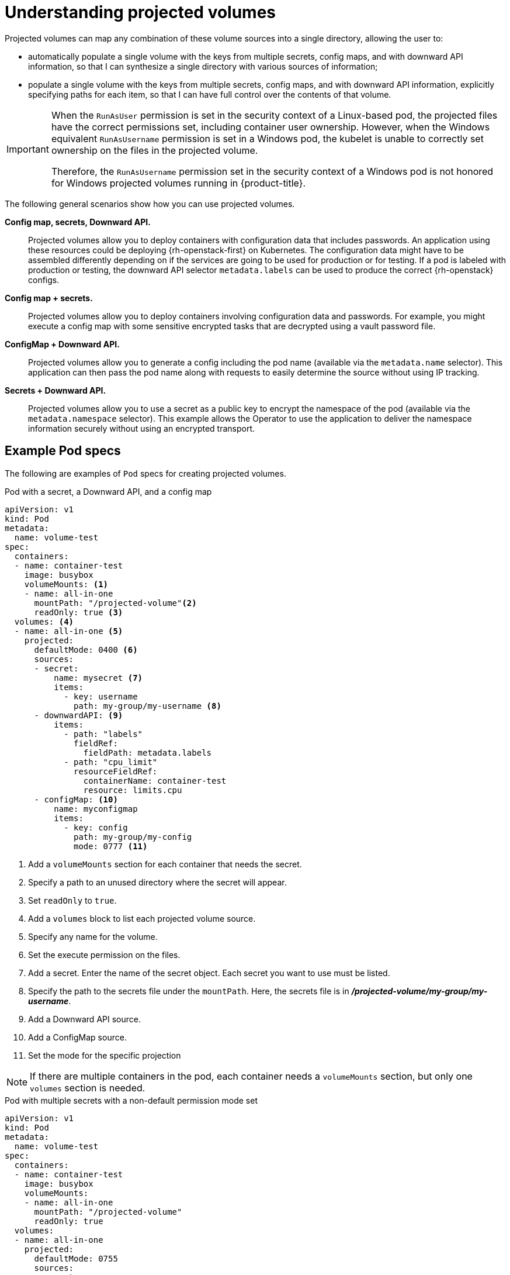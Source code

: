 // Module included in the following assemblies:
//
// * nodes/nodes-containers-projected-volumes.adoc

:_mod-docs-content-type: CONCEPT
[id="nodes-containers-projected-volumes-about_{context}"]
= Understanding projected volumes

Projected volumes can map any combination of these volume sources into a single directory, allowing the user to:

* automatically populate a single volume with the keys from multiple secrets, config maps, and with downward API information,
so that I can synthesize a single directory with various sources of information;
* populate a single volume with the keys from multiple secrets, config maps, and with downward API information,
explicitly specifying paths for each item, so that I can have full control over the contents of that volume.

[IMPORTANT]
====
When the `RunAsUser` permission is set in the security context of a Linux-based pod, the projected files have the correct permissions set, including container user ownership. However, when the Windows equivalent `RunAsUsername` permission is set in a Windows pod, the kubelet is unable to correctly set ownership on the files in the projected volume.

Therefore, the `RunAsUsername` permission set in the security context of a Windows pod is not honored for Windows projected volumes running in {product-title}.
====

The following general scenarios show how you can use projected volumes.

*Config map, secrets, Downward API.*::
Projected volumes allow you to deploy containers with configuration data that includes passwords.
An application using these resources could be deploying {rh-openstack-first} on Kubernetes. The configuration data might have to be assembled differently depending on if the services are going to be used for production or for testing. If a pod is labeled with production or testing, the downward API selector `metadata.labels` can be used to produce the correct {rh-openstack} configs.

*Config map + secrets.*::
Projected volumes allow you to deploy containers involving configuration data and passwords.
For example, you might execute a config map with some sensitive encrypted tasks that are decrypted using a vault password file.

*ConfigMap + Downward API.*::
Projected volumes allow you to generate a config including the pod name (available via the `metadata.name` selector). This application can then pass the pod name along with requests to easily determine the source without using IP tracking.

*Secrets + Downward API.*::
Projected volumes allow you to use a secret as a public key to encrypt the namespace of the pod (available via the `metadata.namespace` selector).
This example allows the Operator to use the application to deliver the namespace information securely without using an encrypted transport.

[id="projected-volumes-examples_{context}"]
== Example Pod specs

The following are examples of `Pod` specs for creating projected volumes.

.Pod with a secret, a Downward API, and a config map

[source,yaml]
----
apiVersion: v1
kind: Pod
metadata:
  name: volume-test
spec:
  containers:
  - name: container-test
    image: busybox
    volumeMounts: <1>
    - name: all-in-one
      mountPath: "/projected-volume"<2>
      readOnly: true <3>
  volumes: <4>
  - name: all-in-one <5>
    projected:
      defaultMode: 0400 <6>
      sources:
      - secret:
          name: mysecret <7>
          items:
            - key: username
              path: my-group/my-username <8>
      - downwardAPI: <9>
          items:
            - path: "labels"
              fieldRef:
                fieldPath: metadata.labels
            - path: "cpu_limit"
              resourceFieldRef:
                containerName: container-test
                resource: limits.cpu
      - configMap: <10>
          name: myconfigmap
          items:
            - key: config
              path: my-group/my-config
              mode: 0777 <11>
----

<1> Add a `volumeMounts` section for each container that needs the secret.
<2> Specify a path to an unused directory where the secret will appear.
<3> Set `readOnly` to `true`.
<4> Add a `volumes` block to list each projected volume source.
<5> Specify any name for the volume.
<6> Set the execute permission on the files.
<7> Add a secret. Enter the name of the secret object. Each secret you want to use must be listed.
<8> Specify the path to the secrets file under the `mountPath`. Here, the secrets file is in *_/projected-volume/my-group/my-username_*.
<9> Add a Downward API source.
<10> Add a ConfigMap source.
<11> Set the mode for the specific projection

[NOTE]
====
If there are multiple containers in the pod, each container needs a `volumeMounts` section, but only one `volumes` section is needed.
====

.Pod with multiple secrets with a non-default permission mode set

[source,yaml]
----
apiVersion: v1
kind: Pod
metadata:
  name: volume-test
spec:
  containers:
  - name: container-test
    image: busybox
    volumeMounts:
    - name: all-in-one
      mountPath: "/projected-volume"
      readOnly: true
  volumes:
  - name: all-in-one
    projected:
      defaultMode: 0755
      sources:
      - secret:
          name: mysecret
          items:
            - key: username
              path: my-group/my-username
      - secret:
          name: mysecret2
          items:
            - key: password
              path: my-group/my-password
              mode: 511
----

[NOTE]
====
The `defaultMode` can only be specified at the projected level and not for each
volume source. However, as illustrated above, you can explicitly set the `mode`
for each individual projection.
====

[id="projected-volumes-pathing_{context}"]
== Pathing Considerations

*Collisions Between Keys when Configured Paths are Identical*:: If you configure any keys with the same path, the pod spec will not be accepted as valid.
In the following example, the specified path for `mysecret` and `myconfigmap` are the same:
+
[source,yaml]
----
apiVersion: v1
kind: Pod
metadata:
  name: volume-test
spec:
  containers:
  - name: container-test
    image: busybox
    volumeMounts:
    - name: all-in-one
      mountPath: "/projected-volume"
      readOnly: true
  volumes:
  - name: all-in-one
    projected:
      sources:
      - secret:
          name: mysecret
          items:
            - key: username
              path: my-group/data
      - configMap:
          name: myconfigmap
          items:
            - key: config
              path: my-group/data
----

Consider the following situations related to the volume file paths.

*Collisions Between Keys without Configured Paths*:: The only run-time validation that can occur is when all the paths are known at pod creation, similar to the above scenario. Otherwise, when a conflict occurs the most recent specified resource will overwrite anything preceding it
(this is true for resources that are updated after pod creation as well).

*Collisions when One Path is Explicit and the Other is Automatically Projected*:: In the event that there is a collision due to a user specified path matching data that is automatically projected,
the latter resource will overwrite anything preceding it as before

